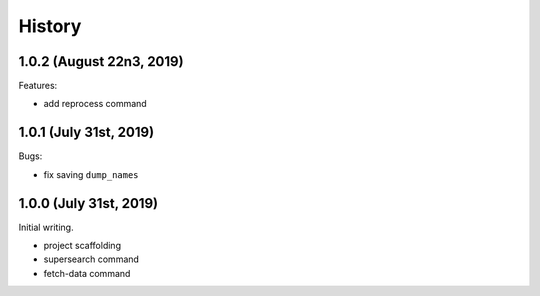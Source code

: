 =======
History
=======

1.0.2 (August 22n3, 2019)
=========================

Features:

* add reprocess command

1.0.1 (July 31st, 2019)
=======================

Bugs:

* fix saving ``dump_names``

1.0.0 (July 31st, 2019)
=======================

Initial writing.

* project scaffolding
* supersearch command
* fetch-data command
